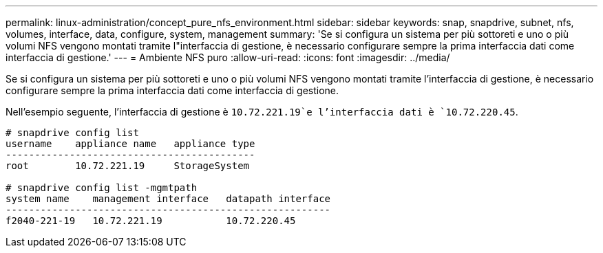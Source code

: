 ---
permalink: linux-administration/concept_pure_nfs_environment.html 
sidebar: sidebar 
keywords: snap, snapdrive, subnet, nfs, volumes, interface, data, configure, system, management 
summary: 'Se si configura un sistema per più sottoreti e uno o più volumi NFS vengono montati tramite l"interfaccia di gestione, è necessario configurare sempre la prima interfaccia dati come interfaccia di gestione.' 
---
= Ambiente NFS puro
:allow-uri-read: 
:icons: font
:imagesdir: ../media/


[role="lead"]
Se si configura un sistema per più sottoreti e uno o più volumi NFS vengono montati tramite l'interfaccia di gestione, è necessario configurare sempre la prima interfaccia dati come interfaccia di gestione.

Nell'esempio seguente, l'interfaccia di gestione è `10.72.221.19`e l'interfaccia dati è `10.72.220.45`.

[listing]
----
# snapdrive config list
username    appliance name   appliance type
-------------------------------------------
root        10.72.221.19     StorageSystem

# snapdrive config list -mgmtpath
system name    management interface   datapath interface
--------------------------------------------------------
f2040-221-19   10.72.221.19           10.72.220.45
----